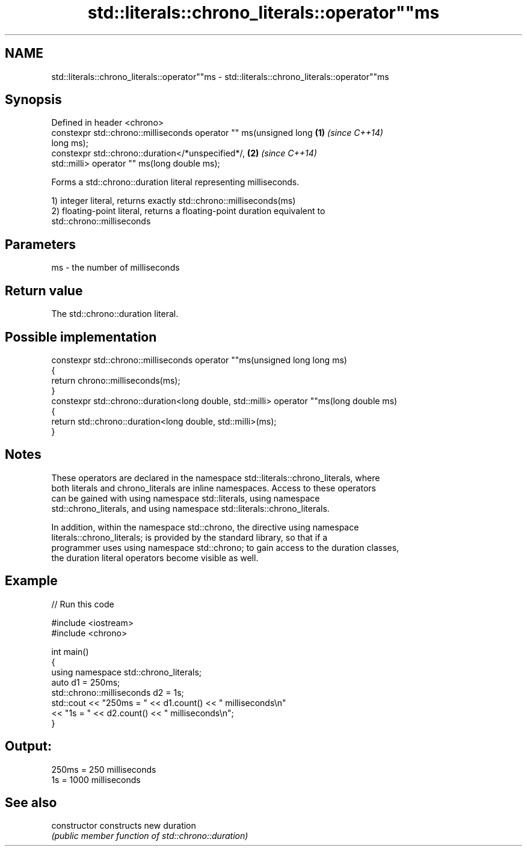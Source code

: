 .TH std::literals::chrono_literals::operator""ms 3 "Apr  2 2017" "2.1 | http://cppreference.com" "C++ Standard Libary"
.SH NAME
std::literals::chrono_literals::operator""ms \- std::literals::chrono_literals::operator""ms

.SH Synopsis
   Defined in header <chrono>
   constexpr std::chrono::milliseconds operator "" ms(unsigned long   \fB(1)\fP \fI(since C++14)\fP
   long ms);
   constexpr std::chrono::duration</*unspecified*/,                   \fB(2)\fP \fI(since C++14)\fP
   std::milli> operator "" ms(long double ms);

   Forms a std::chrono::duration literal representing milliseconds.

   1) integer literal, returns exactly std::chrono::milliseconds(ms)
   2) floating-point literal, returns a floating-point duration equivalent to
   std::chrono::milliseconds

.SH Parameters

   ms - the number of milliseconds

.SH Return value

   The std::chrono::duration literal.

.SH Possible implementation

   constexpr std::chrono::milliseconds operator ""ms(unsigned long long ms)
   {
       return chrono::milliseconds(ms);
   }
   constexpr std::chrono::duration<long double, std::milli> operator ""ms(long double ms)
   {
       return std::chrono::duration<long double, std::milli>(ms);
   }

.SH Notes

   These operators are declared in the namespace std::literals::chrono_literals, where
   both literals and chrono_literals are inline namespaces. Access to these operators
   can be gained with using namespace std::literals, using namespace
   std::chrono_literals, and using namespace std::literals::chrono_literals.

   In addition, within the namespace std::chrono, the directive using namespace
   literals::chrono_literals; is provided by the standard library, so that if a
   programmer uses using namespace std::chrono; to gain access to the duration classes,
   the duration literal operators become visible as well.

.SH Example

   
// Run this code

 #include <iostream>
 #include <chrono>

 int main()
 {
     using namespace std::chrono_literals;
     auto d1 = 250ms;
     std::chrono::milliseconds d2 = 1s;
     std::cout << "250ms = " << d1.count() << " milliseconds\\n"
               << "1s = " << d2.count() << " milliseconds\\n";
 }

.SH Output:

 250ms = 250 milliseconds
 1s = 1000 milliseconds

.SH See also

   constructor   constructs new duration
                 \fI(public member function of std::chrono::duration)\fP
